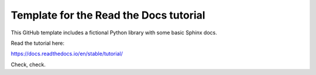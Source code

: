 Template for the Read the Docs tutorial
=======================================

This GitHub template includes a fictional Python library
with some basic Sphinx docs.

Read the tutorial here:

https://docs.readthedocs.io/en/stable/tutorial/

Check, check.
